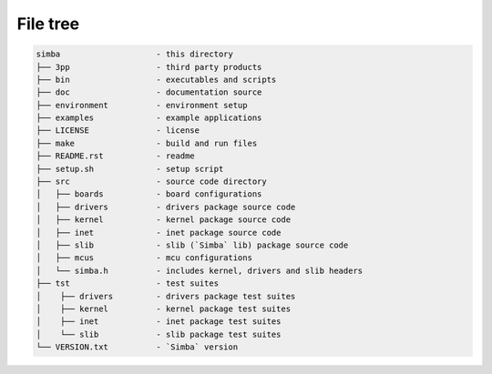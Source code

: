 File tree
=========

.. code-block:: text

    simba                    - this directory
    ├── 3pp                  - third party products
    ├── bin                  - executables and scripts
    ├── doc                  - documentation source
    ├── environment          - environment setup
    ├── examples             - example applications
    ├── LICENSE              - license
    ├── make                 - build and run files
    ├── README.rst           - readme
    ├── setup.sh             - setup script
    ├── src                  - source code directory
    │   ├── boards           - board configurations
    │   ├── drivers          - drivers package source code
    │   ├── kernel           - kernel package source code
    │   ├── inet             - inet package source code
    │   ├── slib             - slib (`Simba` lib) package source code
    │   ├── mcus             - mcu configurations
    │   └── simba.h          - includes kernel, drivers and slib headers
    ├── tst                  - test suites
    │    ├── drivers         - drivers package test suites
    │    ├── kernel          - kernel package test suites
    │    ├── inet            - inet package test suites
    │    └── slib            - slib package test suites
    └── VERSION.txt          - `Simba` version
